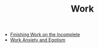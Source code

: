 #+TITLE: Work

- [[file:finishing-the-incomplete.org][Finishing Work on the Incomplete]]
- [[file:work-anxiety-and-egotism.org][Work Anxiety and Egotism]]
